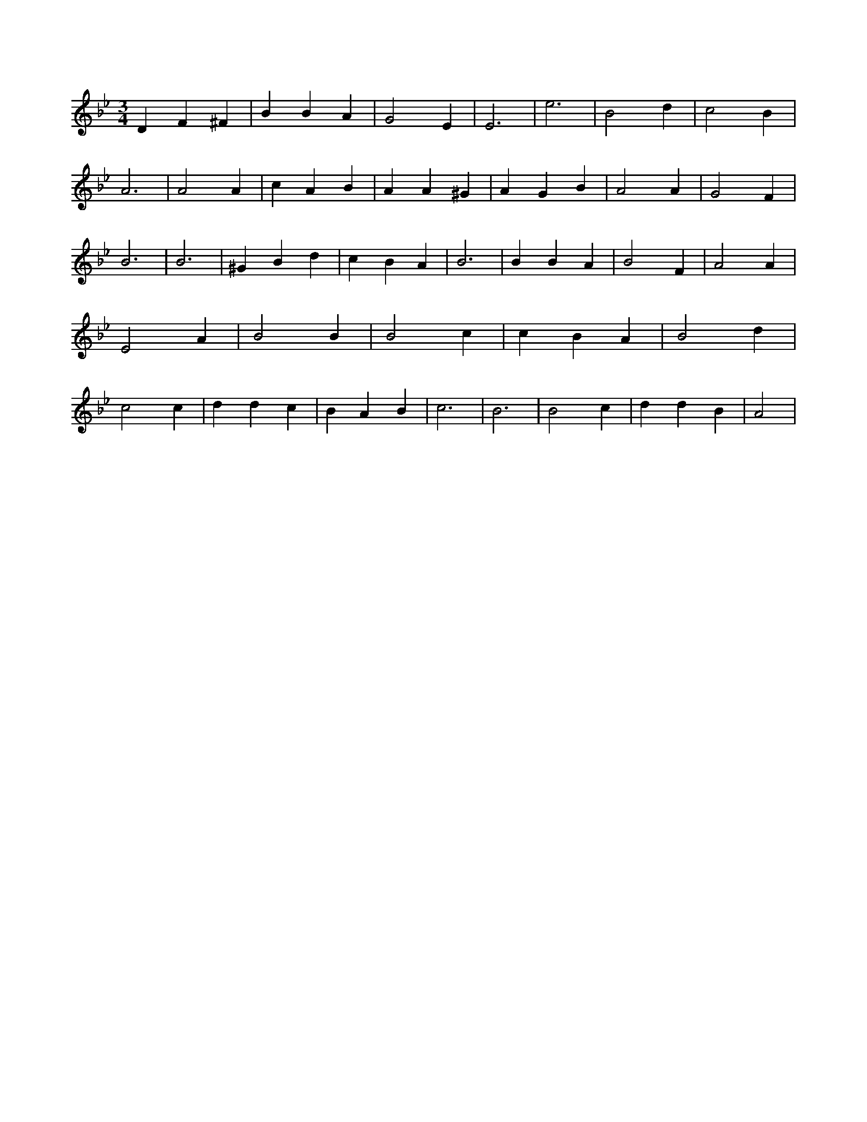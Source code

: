 X:477
L:1/4
M:3/4
K:BbMaj
D F ^F | B B A | G2 E | E3 | e3 | B2 d | c2 B | A3 | A2 A | c A B | A A ^G | A G B | A2 A | G2 F | B3 | B3 | ^G B d | c B A | B3 | B B A | B2 F | A2 A | E2 A | B2 B | B2 c | c B A | B2 d | c2 c | d d c | B A B | c3 | B3 | B2 c | d d B | A2 |
